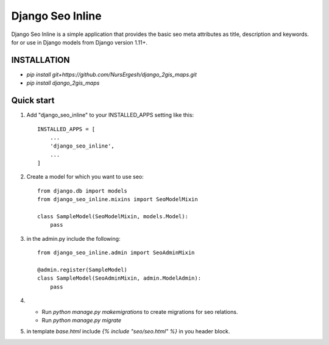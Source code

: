=================
Django Seo Inline
=================

Django Seo Inline is a simple application that provides the basic seo meta attributes as title, description and
keywords. for or use in Django models from Django version 1.11+.

INSTALLATION
------------
- `pip install git+https://github.com/NursErgesh/django_2gis_maps.git`
- `pip install django_2gis_maps`


Quick start
-----------

1. Add "django_seo_inline" to your INSTALLED_APPS setting like this::

    INSTALLED_APPS = [
        ...
        'django_seo_inline',
        ...
    ]

2. Create a model for which you want to use seo::

    from django.db import models
    from django_seo_inline.mixins import SeoModelMixin

    class SampleModel(SeoModelMixin, models.Model):
        pass

3. in the admin.py include the following::

    from django_seo_inline.admin import SeoAdminMixin

    @admin.register(SampleModel)
    class SampleModel(SeoAdminMixin, admin.ModelAdmin):
        pass

4. - Run `python manage.py makemigrations` to create migrations for seo relations.
   - Run `python manage.py migrate`
5. in template `base.html` include `{% include "seo/seo.html" %}` in you header block.